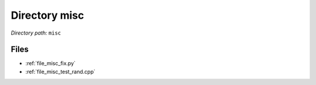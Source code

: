 .. _dir_misc:


Directory misc
==============


*Directory path:* ``misc``


Files
-----

- :ref:`file_misc_fix.py`
- :ref:`file_misc_test_rand.cpp`


